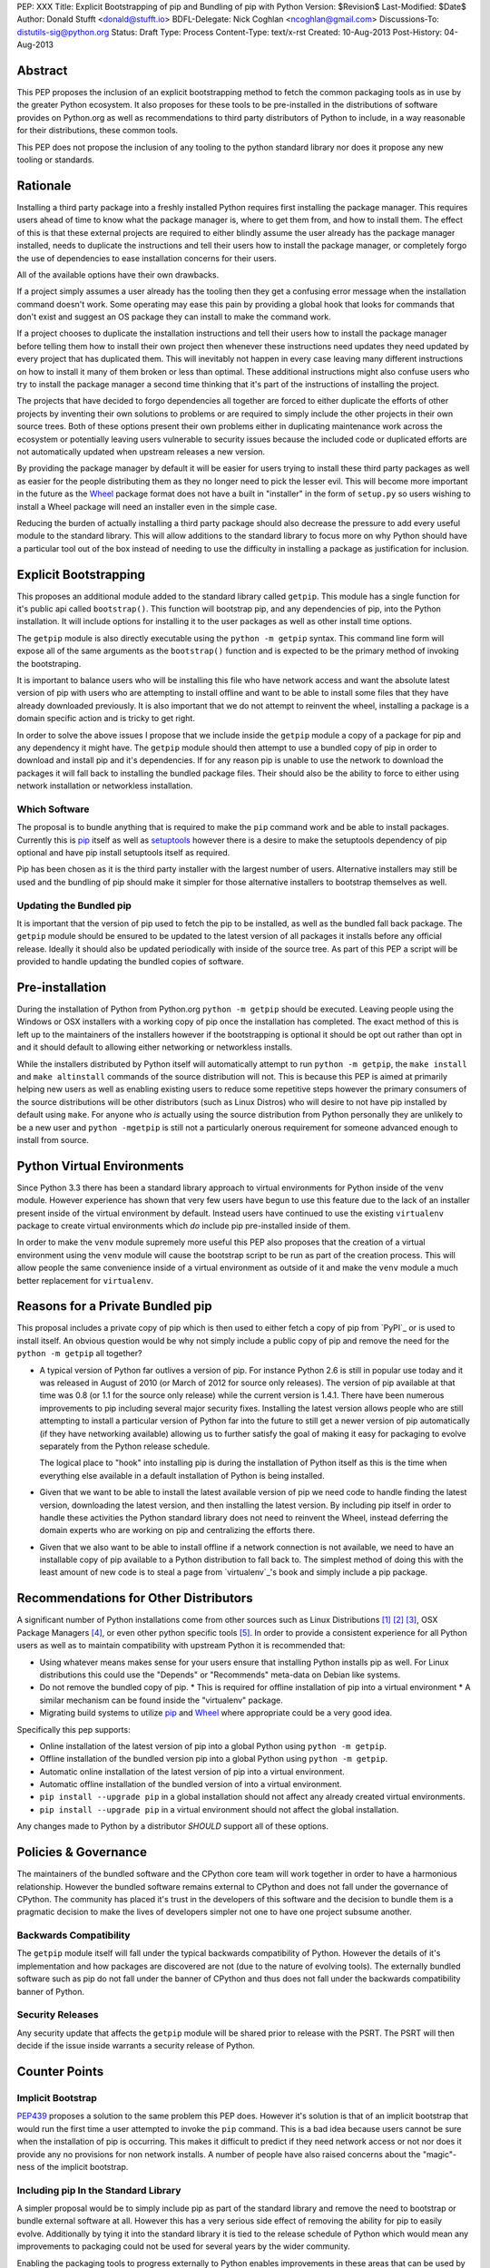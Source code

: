 PEP: XXX
Title: Explicit Bootstrapping of pip and Bundling of pip with Python
Version: $Revision$
Last-Modified: $Date$
Author: Donald Stufft <donald@stufft.io>
BDFL-Delegate: Nick Coghlan <ncoghlan@gmail.com>
Discussions-To: distutils-sig@python.org
Status: Draft
Type: Process
Content-Type: text/x-rst
Created: 10-Aug-2013
Post-History: 04-Aug-2013


Abstract
========

This PEP proposes the inclusion of an explicit bootstrapping method to fetch
the common packaging tools as in use by the greater Python ecosystem. It also
proposes for these tools to be pre-installed in the distributions of software
provides on Python.org as well as recommendations to third party distributors
of Python to include, in a way reasonable for their distributions, these
common tools.

This PEP does not propose the inclusion of any tooling to the python standard
library nor does it propose any new tooling or standards.


Rationale
=========

Installing a third party package into a freshly installed Python requires first
installing the package manager. This requires users ahead of time to know what
the package manager is, where to get them from, and how to install them. The
effect of this is that these external projects are required to either blindly
assume the user already has the package manager installed, needs to duplicate
the instructions and tell their users how to install the package manager, or
completely forgo the use of dependencies to ease installation concerns for
their users.

All of the available options have their own drawbacks.

If a project simply assumes a user already has the tooling then they get a
confusing error message when the installation command doesn't work. Some
operating may ease this pain by providing a global hook that looks for commands
that don't exist and suggest an OS package they can install to make the command
work.

If a project chooses to duplicate the installation instructions and tell their
users how to install the package manager before telling them how to install
their own project then whenever these instructions need updates they need
updated by every project that has duplicated them. This will inevitably not
happen in every case leaving many different instructions on how to install it
many of them broken or less than optimal. These additional instructions might
also confuse users who try to install the package manager a second time
thinking that it's part of the instructions of installing the project.

The projects that have decided to forgo dependencies all together are forced
to either duplicate the efforts of other projects by inventing their own
solutions to problems or are required to simply include the other projects
in their own source trees. Both of these options present their own problems
either in duplicating maintenance work across the ecosystem or potentially
leaving users vulnerable to security issues because the included code or
duplicated efforts are not automatically updated when upstream releases a new
version.

By providing the package manager by default it will be easier for users trying
to install these third party packages as well as easier for the people
distributing them as they no longer need to pick the lesser evil. This will
become more important in the future as the Wheel_ package format does not have
a built in "installer" in the form of ``setup.py`` so users wishing to install
a Wheel package will need an installer even in the simple case.

Reducing the burden of actually installing a third party package should also
decrease the pressure to add every useful module to the standard library. This
will allow additions to the standard library to focus more on why Python should
have a particular tool out of the box instead of needing to use the difficulty
in installing a package as justification for inclusion.


Explicit Bootstrapping
======================

This proposes an additional module added to the standard library called
``getpip``. This module has a single function for it's public api called
``bootstrap()``. This function will bootstrap pip, and any dependencies of
pip, into the Python installation. It will include options for installing it
to the user packages as well as other install time options.

The ``getpip`` module is also directly executable using the
``python -m getpip`` syntax. This command line form will expose all of the
same arguments as the ``bootstrap()`` function and is expected to be the
primary method of invoking the bootstraping.

It is important to balance users who will be installing this file who have
network access and want the absolute latest version of pip with users who
are attempting to install offline and want to be able to install some files
that they have already downloaded previously. It is also important that we
do not attempt to reinvent the wheel, installing a package is a domain specific
action and is tricky to get right.

In order to solve the above issues I propose that we include inside the
``getpip`` module a copy of a package for pip and any dependency it might have.
The ``getpip`` module should then attempt to use a bundled copy of pip in
order to download and install pip and it's dependencies. If for any reason
pip is unable to use the network to download the packages it will fall back
to installing the bundled package files. Their should also be the ability
to force to either using network installation or networkless installation.


Which Software
--------------

The proposal is to bundle anything that is required to make the ``pip`` command
work and be able to install packages. Currently this is `pip`_ itself as well
as `setuptools`_ however there is a desire to make the setuptools dependency
of pip optional and have pip install setuptools itself as required.

Pip has been chosen as it is the third party installer with the largest number
of users. Alternative installers may still be used and the bundling of pip
should make it simpler for those alternative installers to bootstrap themselves
as well.


Updating the Bundled pip
------------------------

It is important that the version of pip used to fetch the pip to be installed,
as well as the bundled fall back package. The ``getpip`` module should be
ensured to be updated to the latest version of all packages it installs before
any official release. Ideally it should also be updated periodically with
inside of the source tree. As part of this PEP a script will be provided to
handle updating the bundled copies of software.


Pre-installation
================

During the installation of Python from Python.org ``python -m getpip`` should
be executed. Leaving people using the Windows or OSX installers with a working
copy of pip once the installation has completed. The exact method of this is
left up to the maintainers of the installers however if the bootstrapping is
optional it should be opt out rather than opt in and it should default to
allowing either networking or networkless installs.

While the installers distributed by Python itself will automatically attempt
to run ``python -m getpip``, the ``make install`` and ``make altinstall``
commands of the source distribution will not. This is because this PEP is
aimed at primarily helping new users as well as enabling existing users to
reduce some repetitive steps however the primary consumers of the source
distributions will be other distributors (such as Linux Distros) who will
desire to not have pip installed by default using ``make``. For anyone who
*is* actually using the source distribution from Python personally they
are unlikely to be a new user and ``python -mgetpip`` is still not a
particularly onerous requirement for someone advanced enough to install from
source.


Python Virtual Environments
===========================

Since Python 3.3 there has been a standard library approach to virtual
environments for Python inside of the ``venv`` module. However experience
has shown that very few users have begun to use this feature due to the lack
of an installer present inside of the virtual environment by default. Instead
users have continued to use the existing ``virtualenv`` package to create
virtual environments which *do* include pip pre-installed inside of them.

In order to make the ``venv`` module supremely more useful this PEP also
proposes that the creation of a virtual environment using the ``venv`` module
will cause the bootstrap script to be run as part of the creation process. This
will allow people the same convenience inside of a virtual environment as
outside of it and make the ``venv`` module a much better replacement for
``virtualenv``.


Reasons for a Private Bundled pip
=================================

This proposal includes a private copy of pip which is then used to either fetch
a copy of pip from `PyPI`_ or is used to install itself. An obvious question
would be why not simply include a public copy of pip and remove the need for
the ``python -m getpip`` all together?

* A typical version of Python far outlives a version of pip. For instance
  Python 2.6 is still in popular use today and it was released in August of
  2010 (or March of 2012 for source only releases). The version of pip
  available at that time was 0.8 (or 1.1 for the source only release) while the
  current version is 1.4.1. There have been numerous improvements to pip
  including several major security fixes. Installing the latest version allows
  people who are still attempting to install a particular version of Python
  far into the future to still get a newer version of pip automatically (if
  they have networking available) allowing us to further satisfy the goal of
  making it easy for packaging to evolve separately from the Python release
  schedule.

  The logical place to "hook" into installing pip is during the installation of
  Python itself as this is the time when everything else available in a default
  installation of Python is being installed.
* Given that we want to be able to install the latest available version of pip
  we need code to handle finding the latest version, downloading the latest
  version, and then installing the latest version. By including pip itself in
  order to handle these activities the Python standard library does not need to
  reinvent the Wheel, instead deferring the domain experts who are working on
  pip and centralizing the efforts there.
* Given that we also want to be able to install offline if a network connection
  is not available, we need to have an installable copy of pip available to a
  Python distribution to fall back to. The simplest method of doing this with
  the least amount of new code is to steal a page from `virtualenv`_'s book
  and simply include a pip package.



Recommendations for Other Distributors
======================================

A significant number of Python installations come from other sources such as
Linux Distributions [#ubuntu]_ [#debian]_ [#fedora]_, OSX Package Managers
[#homebrew]_, or even other python specific tools [#conda]_. In order to
provide a consistent experience for all Python users as well as to maintain
compatibility with upstream Python it is recommended that:

* Using whatever means makes sense for your users ensure that installing
  Python installs pip as well. For Linux distributions this could use the
  "Depends" or "Recommends" meta-data on Debian like systems.
* Do not remove the bundled copy of pip.
  * This is required for offline installation of pip into a virtual environment
  * A similar mechanism can be found inside the "virtualenv" package.
* Migrating build systems to utilize `pip`_ and `Wheel`_ where appropriate
  could be a very good idea.

Specifically this pep supports:

* Online installation of the latest version of pip into a global Python using
  ``python -m getpip``.
* Offline installation of the bundled version pip into a global Python using
  ``python -m getpip``.
* Automatic online installation of the latest version of pip into a virtual
  environment.
* Automatic offline installation of the bundled version of into a virtual
  environment.
* ``pip install --upgrade pip`` in a global installation should not affect any
  already created virtual environments.
* ``pip install --upgrade pip`` in a virtual environment should not affect the
  global installation.

Any changes made to Python by a distributor *SHOULD* support all of these
options.


Policies & Governance
=====================

The maintainers of the bundled software and the CPython core team will work
together in order to have a harmonious relationship. However the bundled
software remains external to CPython and does not fall under the governance
of CPython. The community has placed it's trust in the developers of this
software and the decision to bundle them is a pragmatic decision to make the
lives of developers simpler not one to have one project subsume another.


Backwards Compatibility
-----------------------

The ``getpip`` module itself will fall under the typical backwards
compatibility of Python. However the details of it's implementation and how
packages are discovered are not (due to the nature of evolving tools). The
externally bundled software such as pip do not fall under the banner of CPython
and thus does not fall under the backwards compatibility banner of Python.


Security Releases
-----------------

Any security update that affects the ``getpip`` module will be shared prior to
release with the PSRT. The PSRT will then decide if the issue inside warrants
a security release of Python.


Counter Points
==============


Implicit Bootstrap
------------------

`PEP439`_ proposes a solution to the same problem this PEP does. However
it's solution is that of an implicit bootstrap that would run the first time
a user attempted to invoke the ``pip`` command. This is a bad idea because
users cannot be sure when the installation of pip is occurring. This makes it
difficult to predict if they need network access or not nor does it provide any
no provisions for non network installs. A number of people have also raised
concerns about the "magic"-ness of the implicit bootstrap.


Including pip In the Standard Library
-------------------------------------

A simpler proposal would be to simply include pip as part of the standard
library and remove the need to bootstrap or bundle external software at all.
However this has a very serious side effect of removing the ability for pip
to easily evolve. Additionally by tying it into the standard library it is tied
to the release schedule of Python which would mean any improvements to
packaging could not be used for several years by the wider community.

Enabling the packaging tools to progress externally to Python enables
improvements in these areas that can be used by *all* of the Python community
members.


.. _Wheel: http://www.python.org/dev/peps/pep-0427/
.. _pip: http://www.pip-installer.org
.. _setuptools: https://pypi.python.org/pypi/setuptools
.. _PEP439: http://www.python.org/dev/peps/pep-0439/


References
==========

.. [#ubuntu] `Ubuntu <http://www.ubuntu.com/>`
.. [#debian] `Debian <http://www.debian.org>`
.. [#fedora] `Fedora <https://fedoraproject.org/>`
.. [#homebrew] `Homebrew  <http://brew.sh/>`
.. [#conda] `Conda <http://www.continuum.io/blog/conda>`


Copyright
=========

This document has been placed in the public domain.



..
   Local Variables:
   mode: indented-text
   indent-tabs-mode: nil
   sentence-end-double-space: t
   fill-column: 70
   coding: utf-8
   End:
